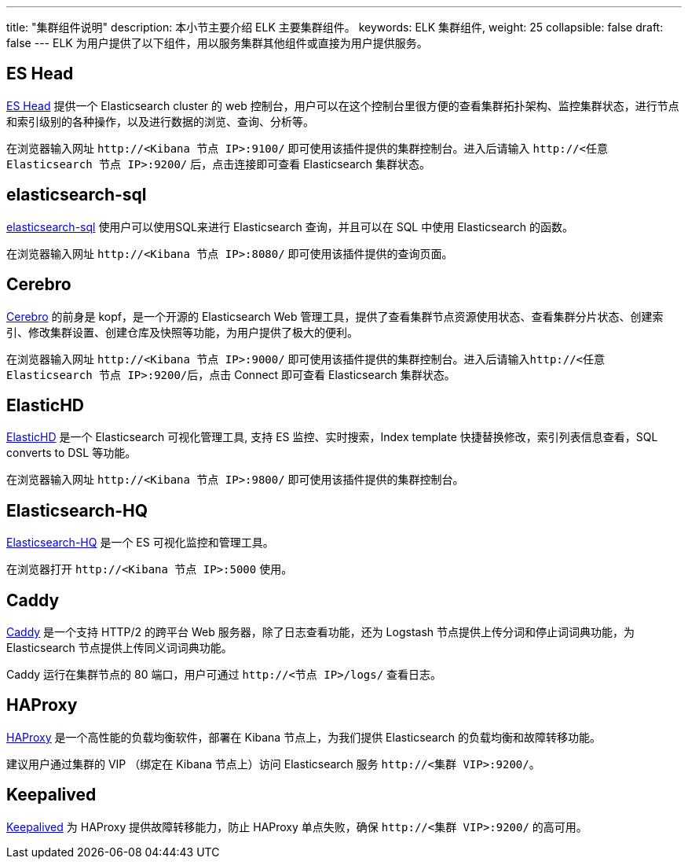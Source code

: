 ---
title: "集群组件说明"
description: 本小节主要介绍 ELK 主要集群组件。 
keywords: ELK 集群组件, 
weight: 25
collapsible: false
draft: false
---
ELK 为用户提供了以下组件，用以服务集群其他组件或直接为用户提供服务。

== ES Head

http://mobz.github.io/elasticsearch-head/[ES Head] 提供一个 Elasticsearch cluster 的 web 控制台，用户可以在这个控制台里很方便的查看集群拓扑架构、监控集群状态，进行节点和索引级别的各种操作，以及进行数据的浏览、查询、分析等。 +

在浏览器输入网址 `\http://<Kibana 节点 IP>:9100/` 即可使用该插件提供的集群控制台。进入后请输入 `\http://<任意 Elasticsearch 节点 IP>:9200/` 后，点击连接即可查看 Elasticsearch 集群状态。

== elasticsearch-sql

https://github.com/NLPchina/elasticsearch-sql[elasticsearch-sql] 使用户可以使用SQL来进行 Elasticsearch 查询，并且可以在 SQL 中使用 Elasticsearch 的函数。 +

在浏览器输入网址 `\http://<Kibana 节点 IP>:8080/` 即可使用该插件提供的查询页面。

== Cerebro

https://github.com/lmenezes/cerebro[Cerebro] 的前身是 kopf，是一个开源的 Elasticsearch Web 管理工具，提供了查看集群节点资源使用状态、查看集群分片状态、创建索引、修改集群设置、创建仓库及快照等功能，为用户提供了极大的便利。 +

在浏览器输入网址 `\http://<Kibana 节点 IP>:9000/` 即可使用该插件提供的集群控制台。进入后请输入``\http://<任意 Elasticsearch 节点 IP>:9200/``后，点击 Connect 即可查看 Elasticsearch 集群状态。

== ElasticHD

https://github.com/360EntSecGroup-Skylar/ElasticHD[ElasticHD] 是一个 Elasticsearch 可视化管理工具, 支持 ES 监控、实时搜索，Index template 快捷替换修改，索引列表信息查看，SQL converts to DSL 等功能。 +

在浏览器输入网址 `\http://<Kibana 节点 IP>:9800/` 即可使用该插件提供的集群控制台。

== Elasticsearch-HQ

https://github.com/ElasticHQ/elasticsearch-HQ[Elasticsearch-HQ] 是一个 ES 可视化监控和管理工具。 +

在浏览器打开 `\http://<Kibana 节点 IP>:5000` 使用。

== Caddy

https://caddyserver.com/[Caddy] 是一个支持 HTTP/2 的跨平台 Web 服务器，除了日志查看功能，还为 Logstash 节点提供上传分词和停止词词典功能，为 Elasticsearch 节点提供上传同义词词典功能。 +

Caddy 运行在集群节点的 80 端口，用户可通过 `\http://<节点 IP>/logs/` 查看日志。

== HAProxy

http://www.haproxy.org/[HAProxy] 是一个高性能的负载均衡软件，部署在 Kibana 节点上，为我们提供 Elasticsearch 的负载均衡和故障转移功能。 +

建议用户通过集群的 VIP （绑定在 Kibana 节点上）访问 Elasticsearch 服务 `\http://<集群 VIP>:9200/`。

== Keepalived

https://www.keepalived.org[Keepalived] 为 HAProxy 提供故障转移能力，防止 HAProxy 单点失败，确保 `\http://<集群 VIP>:9200/` 的高可用。
